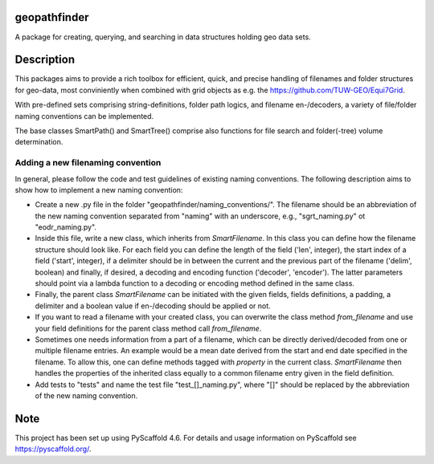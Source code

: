 geopathfinder
=============
.. image:: https://github.com/TUW-GEO/geopathfinder/workflows/ubuntu/badge.svg
   :target: https://github.com/TUW-GEO/geopathfinder/actions/workflows/ubuntu.yml

.. image:: https://github.com/TUW-GEO/geopathfinder/workflows/windows/badge.svg
   :target: https://github.com/TUW-GEO/geopathfinder/actions/workflows/windows.yml

.. image:: https://badge.fury.io/py/geopathfinder.svg
    :target: https://badge.fury.io/py/geopathfinder

.. image:: https://readthedocs.org/projects/geopathfinder/badge/?version=latest
    :target: https://geopathfinder.readthedocs.io/en/latest/?badge=latest

.. image:: https://img.shields.io/badge/License-MIT-yellow.svg
    :target: https://opensource.org/licenses/MIT

A package for creating, querying, and searching in data structures holding geo data sets.

Description
===========

This packages aims to provide a rich toolbox for efficient, quick, and precise handling of filenames and folder structures for geo-data, most conviniently when combined with grid objects as e.g. the https://github.com/TUW-GEO/Equi7Grid.

With pre-defined sets comprising string-definitions, folder path logics, and filename en-/decoders, a variety of file/folder naming conventions can be implemented.

The base classes SmartPath() and SmartTree() comprise also functions for file search and folder(-tree) volume determination.

Adding a new filenaming convention
----------------------------------
In general, please follow the code and test guidelines of existing naming conventions.
The following description aims to show how to implement a new naming convention:

- Create a new .py file in the folder "geopathfinder/naming_conventions/". The filename should be an abbreviation of the new naming convention separated from "naming" with an underscore, e.g., "sgrt_naming.py" ot "eodr_naming.py".

- Inside this file, write a new class, which inherits from *SmartFilename*. In this class you can define how the filename structure should look like. For each field you can define the length of the field ('len', integer), the start index of a field ('start', integer), if a delimiter should be in between the current and the previous part of the filename ('delim', boolean) and finally, if desired, a decoding and encoding function ('decoder', 'encoder'). The latter parameters should point via a lambda function to a decoding or encoding method defined in the same class.

- Finally, the parent class *SmartFilename* can be initiated with the given fields, fields definitions, a padding, a delimiter and a boolean value if en-/decoding should be applied or not.

- If you want to read a filename with your created class, you can overwrite the class method *from_filename* and use your field definitions for the parent class method call *from_filename*.

- Sometimes one needs information from a part of a filename, which can be directly derived/decoded from one or multiple filename entries. An example would be a mean date derived from the start and end date specified in the filename.
  To allow this, one can define methods tagged with *property* in the current class. *SmartFilename* then handles the properties of the inherited class equally to a common filename entry given in the field definition.

- Add tests to "tests" and name the test file "test_[]_naming.py", where "[]" should be replaced by the abbreviation of the new naming convention.

Note
====

This project has been set up using PyScaffold 4.6. For details and usage
information on PyScaffold see https://pyscaffold.org/.
